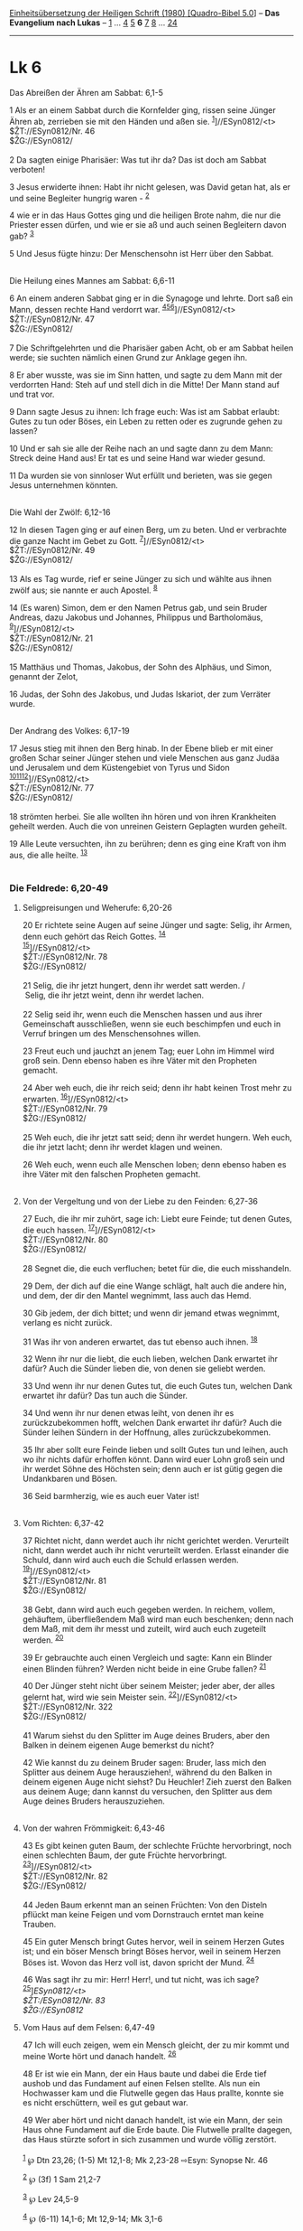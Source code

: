 :PROPERTIES:
:ID:       2c57ecc3-2260-4f44-9cee-441d30822e33
:END:
<<navbar>>
[[../index.html][Einheitsübersetzung der Heiligen Schrift (1980)
[Quadro-Bibel 5.0]]] -- *Das Evangelium nach Lukas* --
[[file:Lk_1.html][1]] ... [[file:Lk_4.html][4]] [[file:Lk_5.html][5]]
*6* [[file:Lk_7.html][7]] [[file:Lk_8.html][8]] ...
[[file:Lk_24.html][24]]

--------------

* Lk 6
  :PROPERTIES:
  :CUSTOM_ID: lk-6
  :END:

<<verses>>

<<v1>>
**** Das Abreißen der Ähren am Sabbat: 6,1-5
     :PROPERTIES:
     :CUSTOM_ID: das-abreißen-der-ähren-am-sabbat-61-5
     :END:
1 Als er an einem Sabbat durch die Kornfelder ging, rissen seine Jünger
Ähren ab, zerrieben sie mit den Händen und aßen sie.
^{[[#fn1][1]]}]//ESyn0812/<t>\\
$ŽT://ESyn0812/Nr. 46\\
$ŽG://ESyn0812/\\
\\

<<v2>>
2 Da sagten einige Pharisäer: Was tut ihr da? Das ist doch am Sabbat
verboten!

<<v3>>
3 Jesus erwiderte ihnen: Habt ihr nicht gelesen, was David getan hat,
als er und seine Begleiter hungrig waren - ^{[[#fn2][2]]}

<<v4>>
4 wie er in das Haus Gottes ging und die heiligen Brote nahm, die nur
die Priester essen dürfen, und wie er sie aß und auch seinen Begleitern
davon gab? ^{[[#fn3][3]]}

<<v5>>
5 Und Jesus fügte hinzu: Der Menschensohn ist Herr über den Sabbat.\\
\\

<<v6>>
**** Die Heilung eines Mannes am Sabbat: 6,6-11
     :PROPERTIES:
     :CUSTOM_ID: die-heilung-eines-mannes-am-sabbat-66-11
     :END:
6 An einem anderen Sabbat ging er in die Synagoge und lehrte. Dort saß
ein Mann, dessen rechte Hand verdorrt war.
^{[[#fn4][4]][[#fn5][5]][[#fn6][6]]}]//ESyn0812/<t>\\
$ŽT://ESyn0812/Nr. 47\\
$ŽG://ESyn0812/\\
\\

<<v7>>
7 Die Schriftgelehrten und die Pharisäer gaben Acht, ob er am Sabbat
heilen werde; sie suchten nämlich einen Grund zur Anklage gegen ihn.

<<v8>>
8 Er aber wusste, was sie im Sinn hatten, und sagte zu dem Mann mit der
verdorrten Hand: Steh auf und stell dich in die Mitte! Der Mann stand
auf und trat vor.

<<v9>>
9 Dann sagte Jesus zu ihnen: Ich frage euch: Was ist am Sabbat erlaubt:
Gutes zu tun oder Böses, ein Leben zu retten oder es zugrunde gehen zu
lassen?

<<v10>>
10 Und er sah sie alle der Reihe nach an und sagte dann zu dem Mann:
Streck deine Hand aus! Er tat es und seine Hand war wieder gesund.

<<v11>>
11 Da wurden sie von sinnloser Wut erfüllt und berieten, was sie gegen
Jesus unternehmen könnten.\\
\\

<<v12>>
**** Die Wahl der Zwölf: 6,12-16
     :PROPERTIES:
     :CUSTOM_ID: die-wahl-der-zwölf-612-16
     :END:
12 In diesen Tagen ging er auf einen Berg, um zu beten. Und er
verbrachte die ganze Nacht im Gebet zu Gott.
^{[[#fn7][7]]}]//ESyn0812/<t>\\
$ŽT://ESyn0812/Nr. 49\\
$ŽG://ESyn0812/\\
\\

<<v13>>
13 Als es Tag wurde, rief er seine Jünger zu sich und wählte aus ihnen
zwölf aus; sie nannte er auch Apostel. ^{[[#fn8][8]]}

<<v14>>
14 (Es waren) Simon, dem er den Namen Petrus gab, und sein Bruder
Andreas, dazu Jakobus und Johannes, Philippus und Bartholomäus,
^{[[#fn9][9]]}]//ESyn0812/<t>\\
$ŽT://ESyn0812/Nr. 21\\
$ŽG://ESyn0812/\\
\\

<<v15>>
15 Matthäus und Thomas, Jakobus, der Sohn des Alphäus, und Simon,
genannt der Zelot,

<<v16>>
16 Judas, der Sohn des Jakobus, und Judas Iskariot, der zum Verräter
wurde.\\
\\

<<v17>>
**** Der Andrang des Volkes: 6,17-19
     :PROPERTIES:
     :CUSTOM_ID: der-andrang-des-volkes-617-19
     :END:
17 Jesus stieg mit ihnen den Berg hinab. In der Ebene blieb er mit einer
großen Schar seiner Jünger stehen und viele Menschen aus ganz Judäa und
Jerusalem und dem Küstengebiet von Tyrus und Sidon
^{[[#fn10][10]][[#fn11][11]][[#fn12][12]]}]//ESyn0812/<t>\\
$ŽT://ESyn0812/Nr. 77\\
$ŽG://ESyn0812/\\
\\

<<v18>>
18 strömten herbei. Sie alle wollten ihn hören und von ihren Krankheiten
geheilt werden. Auch die von unreinen Geistern Geplagten wurden geheilt.

<<v19>>
19 Alle Leute versuchten, ihn zu berühren; denn es ging eine Kraft von
ihm aus, die alle heilte. ^{[[#fn13][13]]}\\
\\

<<v20>>
*** Die Feldrede: 6,20-49
    :PROPERTIES:
    :CUSTOM_ID: die-feldrede-620-49
    :END:
**** Seligpreisungen und Weherufe: 6,20-26
     :PROPERTIES:
     :CUSTOM_ID: seligpreisungen-und-weherufe-620-26
     :END:
20 Er richtete seine Augen auf seine Jünger und sagte: Selig, ihr Armen,
denn euch gehört das Reich Gottes. ^{[[#fn14][14]]}\\
^{[[#fn15][15]]}]//ESyn0812/<t>\\
$ŽT://ESyn0812/Nr. 78\\
$ŽG://ESyn0812/\\
\\

<<v21>>
21 Selig, die ihr jetzt hungert, denn ihr werdet satt werden. /\\
 Selig, die ihr jetzt weint, denn ihr werdet lachen.\\
\\

<<v22>>
22 Selig seid ihr, wenn euch die Menschen hassen und aus ihrer
Gemeinschaft ausschließen, wenn sie euch beschimpfen und euch in Verruf
bringen um des Menschensohnes willen.

<<v23>>
23 Freut euch und jauchzt an jenem Tag; euer Lohn im Himmel wird groß
sein. Denn ebenso haben es ihre Väter mit den Propheten gemacht.

<<v24>>
24 Aber weh euch, die ihr reich seid; denn ihr habt keinen Trost mehr zu
erwarten. ^{[[#fn16][16]]}]//ESyn0812/<t>\\
$ŽT://ESyn0812/Nr. 79\\
$ŽG://ESyn0812/\\
\\

<<v25>>
25 Weh euch, die ihr jetzt satt seid; denn ihr werdet hungern. Weh euch,
die ihr jetzt lacht; denn ihr werdet klagen und weinen.

<<v26>>
26 Weh euch, wenn euch alle Menschen loben; denn ebenso haben es ihre
Väter mit den falschen Propheten gemacht.\\
\\

<<v27>>
**** Von der Vergeltung und von der Liebe zu den Feinden: 6,27-36
     :PROPERTIES:
     :CUSTOM_ID: von-der-vergeltung-und-von-der-liebe-zu-den-feinden-627-36
     :END:
27 Euch, die ihr mir zuhört, sage ich: Liebt eure Feinde; tut denen
Gutes, die euch hassen. ^{[[#fn17][17]]}]//ESyn0812/<t>\\
$ŽT://ESyn0812/Nr. 80\\
$ŽG://ESyn0812/\\
\\

<<v28>>
28 Segnet die, die euch verfluchen; betet für die, die euch misshandeln.

<<v29>>
29 Dem, der dich auf die eine Wange schlägt, halt auch die andere hin,
und dem, der dir den Mantel wegnimmt, lass auch das Hemd.

<<v30>>
30 Gib jedem, der dich bittet; und wenn dir jemand etwas wegnimmt,
verlang es nicht zurück.

<<v31>>
31 Was ihr von anderen erwartet, das tut ebenso auch ihnen.
^{[[#fn18][18]]}

<<v32>>
32 Wenn ihr nur die liebt, die euch lieben, welchen Dank erwartet ihr
dafür? Auch die Sünder lieben die, von denen sie geliebt werden.

<<v33>>
33 Und wenn ihr nur denen Gutes tut, die euch Gutes tun, welchen Dank
erwartet ihr dafür? Das tun auch die Sünder.

<<v34>>
34 Und wenn ihr nur denen etwas leiht, von denen ihr es zurückzubekommen
hofft, welchen Dank erwartet ihr dafür? Auch die Sünder leihen Sündern
in der Hoffnung, alles zurückzubekommen.

<<v35>>
35 Ihr aber sollt eure Feinde lieben und sollt Gutes tun und leihen,
auch wo ihr nichts dafür erhoffen könnt. Dann wird euer Lohn groß sein
und ihr werdet Söhne des Höchsten sein; denn auch er ist gütig gegen die
Undankbaren und Bösen.

<<v36>>
36 Seid barmherzig, wie es auch euer Vater ist!\\
\\

<<v37>>
**** Vom Richten: 6,37-42
     :PROPERTIES:
     :CUSTOM_ID: vom-richten-637-42
     :END:
37 Richtet nicht, dann werdet auch ihr nicht gerichtet werden.
Verurteilt nicht, dann werdet auch ihr nicht verurteilt werden. Erlasst
einander die Schuld, dann wird auch euch die Schuld erlassen werden.
^{[[#fn19][19]]}]//ESyn0812/<t>\\
$ŽT://ESyn0812/Nr. 81\\
$ŽG://ESyn0812/\\
\\

<<v38>>
38 Gebt, dann wird auch euch gegeben werden. In reichem, vollem,
gehäuftem, überfließendem Maß wird man euch beschenken; denn nach dem
Maß, mit dem ihr messt und zuteilt, wird auch euch zugeteilt werden.
^{[[#fn20][20]]}

<<v39>>
39 Er gebrauchte auch einen Vergleich und sagte: Kann ein Blinder einen
Blinden führen? Werden nicht beide in eine Grube fallen?
^{[[#fn21][21]]}

<<v40>>
40 Der Jünger steht nicht über seinem Meister; jeder aber, der alles
gelernt hat, wird wie sein Meister sein.
^{[[#fn22][22]]}]//ESyn0812/<t>\\
$ŽT://ESyn0812/Nr. 322\\
$ŽG://ESyn0812/\\
\\

<<v41>>
41 Warum siehst du den Splitter im Auge deines Bruders, aber den Balken
in deinem eigenen Auge bemerkst du nicht?

<<v42>>
42 Wie kannst du zu deinem Bruder sagen: Bruder, lass mich den Splitter
aus deinem Auge herausziehen!, während du den Balken in deinem eigenen
Auge nicht siehst? Du Heuchler! Zieh zuerst den Balken aus deinem Auge;
dann kannst du versuchen, den Splitter aus dem Auge deines Bruders
herauszuziehen.\\
\\

<<v43>>
**** Von der wahren Frömmigkeit: 6,43-46
     :PROPERTIES:
     :CUSTOM_ID: von-der-wahren-frömmigkeit-643-46
     :END:
43 Es gibt keinen guten Baum, der schlechte Früchte hervorbringt, noch
einen schlechten Baum, der gute Früchte hervorbringt.
^{[[#fn23][23]]}]//ESyn0812/<t>\\
$ŽT://ESyn0812/Nr. 82\\
$ŽG://ESyn0812/\\
\\

<<v44>>
44 Jeden Baum erkennt man an seinen Früchten: Von den Disteln pflückt
man keine Feigen und vom Dornstrauch erntet man keine Trauben.

<<v45>>
45 Ein guter Mensch bringt Gutes hervor, weil in seinem Herzen Gutes
ist; und ein böser Mensch bringt Böses hervor, weil in seinem Herzen
Böses ist. Wovon das Herz voll ist, davon spricht der Mund.
^{[[#fn24][24]]}

<<v46>>
46 Was sagt ihr zu mir: Herr! Herr!, und tut nicht, was ich sage?\\
^{[[#fn25][25]]}]//ESyn0812/<t>\\
$ŽT://ESyn0812/Nr. 83\\
$ŽG://ESyn0812/

<<v47>>
**** Vom Haus auf dem Felsen: 6,47-49
     :PROPERTIES:
     :CUSTOM_ID: vom-haus-auf-dem-felsen-647-49
     :END:
47 Ich will euch zeigen, wem ein Mensch gleicht, der zu mir kommt und
meine Worte hört und danach handelt. ^{[[#fn26][26]]}

<<v48>>
48 Er ist wie ein Mann, der ein Haus baute und dabei die Erde tief
aushob und das Fundament auf einen Felsen stellte. Als nun ein
Hochwasser kam und die Flutwelle gegen das Haus prallte, konnte sie es
nicht erschüttern, weil es gut gebaut war.

<<v49>>
49 Wer aber hört und nicht danach handelt, ist wie ein Mann, der sein
Haus ohne Fundament auf die Erde baute. Die Flutwelle prallte dagegen,
das Haus stürzte sofort in sich zusammen und wurde völlig zerstört.\\
\\

^{[[#fnm1][1]]} ℘ Dtn 23,26; (1-5) Mt 12,1-8; Mk 2,23-28 ⇨Esyn: Synopse
Nr. 46

^{[[#fnm2][2]]} ℘ (3f) 1 Sam 21,2-7

^{[[#fnm3][3]]} ℘ Lev 24,5-9

^{[[#fnm4][4]]} ℘ (6-11) 14,1-6; Mt 12,9-14; Mk 3,1-6

^{[[#fnm5][5]]} 6.8.10: Hand, andere Übersetzungsmöglichkeit: Arm.

^{[[#fnm6][6]]} ℘ ⇨Esyn: Synopse Nr. 47

^{[[#fnm7][7]]} ℘ Mt 14,23; Mk 6,46; (12-16) Mt 10,1-4; Mk 3,13-19
⇨Esyn: Synopse Nr. 49

^{[[#fnm8][8]]} Apostel (griechisch apóstolos = Bote, Gesandter) ist für
die Urkirche Bezeichnung der mit der weltweiten Mission beauftragten
Auferstehungszeugen. Durch die Gleichsetzung der «Apostel» mit dem Kreis
der von Jesu zu Lebzeiten eingesetzten Zwölf hebt Lukas die enge
Verbindung von Zwölferkreis und Apostelkollegium hervor.

^{[[#fnm9][9]]} ℘ (14-16) Joh 1,40-44; Apg 1,13 ⇨Esyn: Synopse Nr. 21

^{[[#fnm10][10]]} ℘ (17-19) Mt 4,23-25; 12,15f; Mk 3,7-12

^{[[#fnm11][11]]} Nach Lukas fand die «Bergpredigt» (Mt 5,1) an einem
ebenen Ort statt (daher wird Lk 6,20-49 auch «Feldrede» genannt).

^{[[#fnm12][12]]} ℘ ⇨Esyn: Synopse Nr. 77

^{[[#fnm13][13]]} ℘ 8,44; Mt 14,36

^{[[#fnm14][14]]} ℘ (20-49) Mt 5 - 7; (20-23) Mt 5,3-12

^{[[#fnm15][15]]} ℘ ⇨Esyn: Synopse Nr. 78

^{[[#fnm16][16]]} ℘ ⇨Esyn: Synopse Nr. 79

^{[[#fnm17][17]]} ℘ (27-36) Mt 5,38-48 ⇨Esyn: Synopse Nr. 80

^{[[#fnm18][18]]} ℘ Mt 7,12

^{[[#fnm19][19]]} ℘ Mt 6,14f; Mk 11,25f; (37-42) Mt 7,1-5 ⇨Esyn: Synopse
Nr. 81

^{[[#fnm20][20]]} ℘ Mk 4,24

^{[[#fnm21][21]]} ℘ Mt 15,14

^{[[#fnm22][22]]} ℘ Mt 10,24f; Joh 13,16; 15,20 ⇨Esyn: Synopse Nr. 322

^{[[#fnm23][23]]} ℘ (43-45) Mt 7,16-21; 12,33-35 ⇨Esyn: Synopse Nr. 82

^{[[#fnm24][24]]} Wörtlich: Ein guter Mensch bringt aus dem guten Schatz
seines Herzens das Gute hervor und ein böser Mensch bringt aus dem bösen
das Böse hervor.

^{[[#fnm25][25]]} ℘ ⇨Esyn: Synopse Nr. 83

^{[[#fnm26][26]]} ℘ (47-49) Mt 7,24-27
